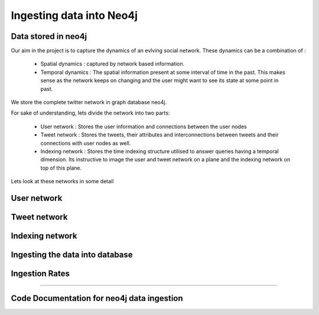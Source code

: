 Ingesting data into Neo4j
==============================

Data stored in neo4j
-----------------------

Our aim in the project is to capture the dynamics of an evlving social network. These dynamics can be a combination of :

    * Spatial dynamics : captured by network based information.
    * Temporal dynamics : The spatial information present at some interval of time in the past. This makes sense as the network keeps on changing and the user might want to see its state at some point in past.

We store the complete twitter network in graph database neo4j.

For sake of understanding, lets divide the network into two parts:

    * User network : Stores the user information and connections between the user nodes
    * Tweet network : Stores the tweets, their attributes and interconnections between tweets and their connections with user nodes as well.
    * Indexing network : Stores the time indexing structure utilised to answer queries having a temporal dimension. Its instructive to image the user and tweet network on a plane and the indexing network on top of this plane.

Lets look at these networks in some detail

User network
----------------
.. mention about the indexing also

.. image:: /images/neo_in1.png
.. image:: /images/neo_in2.png

Tweet network
----------------
.. image:: /images/neo_in3.png

Indexing network
-------------------
.. image:: /images/neo_in4.png

Ingesting the data into database
------------------------------------

Ingestion Rates
-----------------
.. image:: /images/neo_in5.png

=======

Code Documentation for neo4j data ingestion
--------------------------------------------

